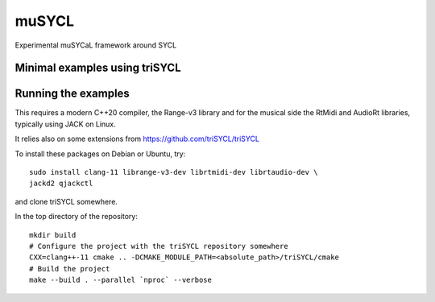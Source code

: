muSYCL
======

Experimental muSYCaL framework around SYCL

Minimal examples using triSYCL
------------------------------


Running the examples
--------------------

This requires a modern C++20 compiler, the Range-v3 library and for
the musical side the RtMidi and AudioRt libraries, typically using
JACK on Linux.

It relies also on some extensions from
https://github.com/triSYCL/triSYCL

To install these packages on Debian or Ubuntu, try::

  sudo install clang-11 librange-v3-dev librtmidi-dev librtaudio-dev \
  jackd2 qjackctl

and clone triSYCL somewhere.

In the top directory of the repository::

  mkdir build
  # Configure the project with the triSYCL repository somewhere
  CXX=clang++-11 cmake .. -DCMAKE_MODULE_PATH=<absolute_path>/triSYCL/cmake
  # Build the project
  make --build . --parallel `nproc` --verbose
